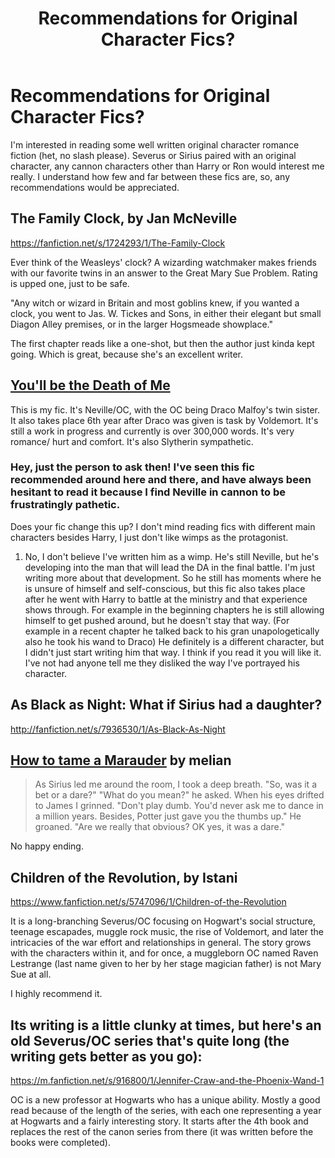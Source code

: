 #+TITLE: Recommendations for Original Character Fics?

* Recommendations for Original Character Fics?
:PROPERTIES:
:Author: this-wonderful-life
:Score: 13
:DateUnix: 1416724725.0
:DateShort: 2014-Nov-23
:FlairText: Request
:END:
I'm interested in reading some well written original character romance fiction (het, no slash please). Severus or Sirius paired with an original character, any cannon characters other than Harry or Ron would interest me really. I understand how few and far between these fics are, so, any recommendations would be appreciated.


** The Family Clock, by Jan McNeville

[[https://fanfiction.net/s/1724293/1/The-Family-Clock]]

Ever think of the Weasleys' clock? A wizarding watchmaker makes friends with our favorite twins in an answer to the Great Mary Sue Problem. Rating is upped one, just to be safe.

"Any witch or wizard in Britain and most goblins knew, if you wanted a clock, you went to Jas. W. Tickes and Sons, in either their elegant but small Diagon Alley premises, or in the larger Hogsmeade showplace."

The first chapter reads like a one-shot, but then the author just kinda kept going. Which is great, because she's an excellent writer.
:PROPERTIES:
:Author: Liraniel
:Score: 2
:DateUnix: 1416777094.0
:DateShort: 2014-Nov-24
:END:


** [[https://m.fanfiction.net/s/9738656/1/You-ll-Be-The-Death-of-Me][You'll be the Death of Me]]

This is my fic. It's Neville/OC, with the OC being Draco Malfoy's twin sister. It also takes place 6th year after Draco was given is task by Voldemort. It's still a work in progress and currently is over 300,000 words. It's very romance/ hurt and comfort. It's also Slytherin sympathetic.
:PROPERTIES:
:Author: grace644
:Score: 1
:DateUnix: 1416760793.0
:DateShort: 2014-Nov-23
:END:

*** Hey, just the person to ask then! I've seen this fic recommended around here and there, and have always been hesitant to read it because I find Neville in cannon to be frustratingly pathetic.

Does your fic change this up? I don't mind reading fics with different main characters besides Harry, I just don't like wimps as the protagonist.
:PROPERTIES:
:Author: Servalpur
:Score: 2
:DateUnix: 1416951125.0
:DateShort: 2014-Nov-26
:END:

**** No, I don't believe I've written him as a wimp. He's still Neville, but he's developing into the man that will lead the DA in the final battle. I'm just writing more about that development. So he still has moments where he is unsure of himself and self-conscious, but this fic also takes place after he went with Harry to battle at the ministry and that experience shows through. For example in the beginning chapters he is still allowing himself to get pushed around, but he doesn't stay that way. (For example in a recent chapter he talked back to his gran unapologetically also he took his wand to Draco) He definitely is a different character, but I didn't just start writing him that way. I think if you read it you will like it. I've not had anyone tell me they disliked the way I've portrayed his character.
:PROPERTIES:
:Author: grace644
:Score: 1
:DateUnix: 1416952844.0
:DateShort: 2014-Nov-26
:END:


** As Black as Night: What if Sirius had a daughter?

[[http://fanfiction.net/s/7936530/1/As-Black-As-Night]]
:PROPERTIES:
:Author: ApteryxAustralis
:Score: 1
:DateUnix: 1416818209.0
:DateShort: 2014-Nov-24
:END:


** [[http://www.harrypotterfanfiction.com/viewstory.php?psid=262894][How to tame a Marauder]] by melian

#+begin_quote
  As Sirius led me around the room, I took a deep breath. "So, was it a bet or a dare?" "What do you mean?" he asked. When his eyes drifted to James I grinned. "Don't play dumb. You'd never ask me to dance in a million years. Besides, Potter just gave you the thumbs up." He groaned. "Are we really that obvious? OK yes, it was a dare."
#+end_quote

No happy ending.
:PROPERTIES:
:Author: dinara_n
:Score: 1
:DateUnix: 1417194164.0
:DateShort: 2014-Nov-28
:END:


** Children of the Revolution, by Istani

[[https://www.fanfiction.net/s/5747096/1/Children-of-the-Revolution]]

It is a long-branching Severus/OC focusing on Hogwart's social structure, teenage escapades, muggle rock music, the rise of Voldemort, and later the intricacies of the war effort and relationships in general. The story grows with the characters within it, and for once, a muggleborn OC named Raven Lestrange (last name given to her by her stage magician father) is not Mary Sue at all.

I highly recommend it.
:PROPERTIES:
:Author: FridayxBlack
:Score: 1
:DateUnix: 1417577308.0
:DateShort: 2014-Dec-03
:END:


** Its writing is a little clunky at times, but here's an old Severus/OC series that's quite long (the writing gets better as you go):

[[https://m.fanfiction.net/s/916800/1/Jennifer-Craw-and-the-Phoenix-Wand-1]]

OC is a new professor at Hogwarts who has a unique ability. Mostly a good read because of the length of the series, with each one representing a year at Hogwarts and a fairly interesting story. It starts after the 4th book and replaces the rest of the canon series from there (it was written before the books were completed).
:PROPERTIES:
:Author: shortstack51
:Score: -1
:DateUnix: 1416787952.0
:DateShort: 2014-Nov-24
:END:
